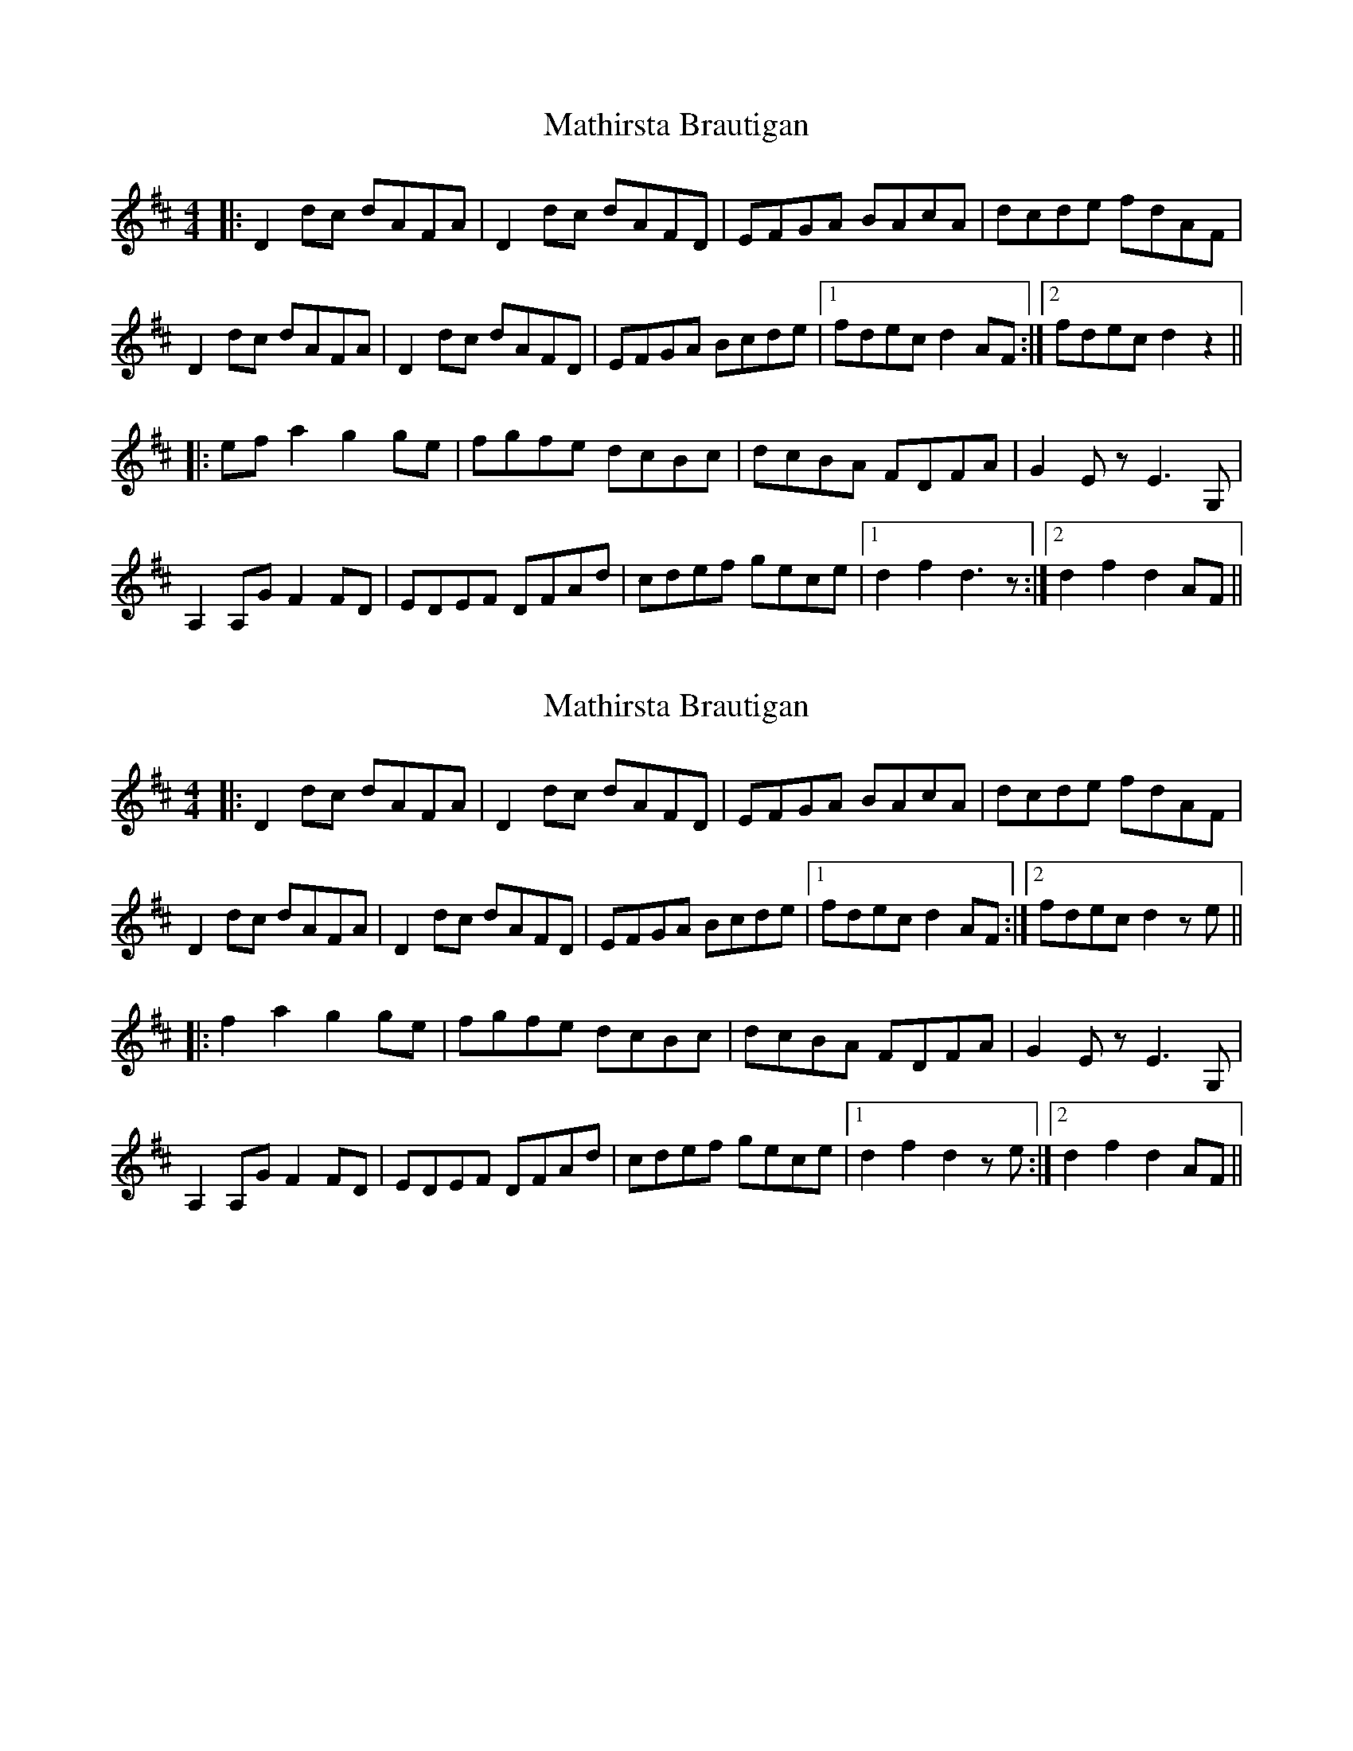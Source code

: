 X: 1
T: Mathirsta Brautigan
Z: MikeFurbee
S: https://thesession.org/tunes/9361#setting9361
R: hornpipe
M: 4/4
L: 1/8
K: Dmaj
|: D2dc dAFA | D2dc dAFD | EFGA BAcA | dcde fdAF |
D2dc dAFA | D2dc dAFD | EFGA Bcde |1 fdec d2AF:|2 fdec d2z2||
|: efa2 g2ge | fgfe dcBc | dcBA FDFA | G2Ez E3G, |
A,2A,G F2FD | EDEF DFAd | cdef gece |1 d2f2 d3z :|2 d2f2 d2AF ||
X: 2
T: Mathirsta Brautigan
Z: MikeFurbee
S: https://thesession.org/tunes/9361#setting28716
R: hornpipe
M: 4/4
L: 1/8
K: Dmaj
|: D2dc dAFA | D2dc dAFD | EFGA BAcA | dcde fdAF |
D2dc dAFA | D2dc dAFD | EFGA Bcde |1 fdec d2AF:|2 fdec d2z1e||
|: f2a2 g2ge | fgfe dcBc | dcBA FDFA | G2Ez E3G, |
A,2A,G F2FD | EDEF DFAd | cdef gece |1 d2f2 d2z1e :|2 d2f2 d2AF ||
